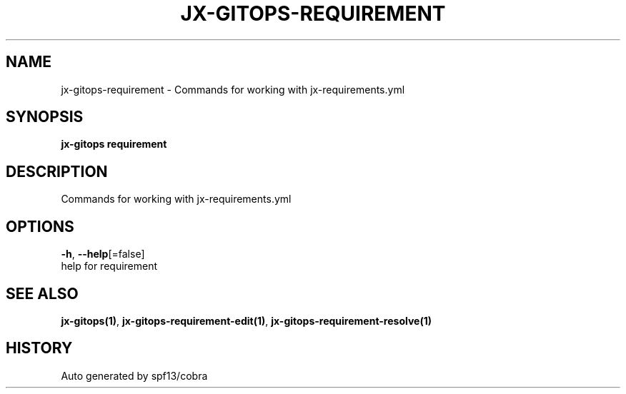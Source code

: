 .TH "JX-GITOPS\-REQUIREMENT" "1" "" "Auto generated by spf13/cobra" "" 
.nh
.ad l


.SH NAME
.PP
jx\-gitops\-requirement \- Commands for working with jx\-requirements.yml


.SH SYNOPSIS
.PP
\fBjx\-gitops requirement\fP


.SH DESCRIPTION
.PP
Commands for working with jx\-requirements.yml


.SH OPTIONS
.PP
\fB\-h\fP, \fB\-\-help\fP[=false]
    help for requirement


.SH SEE ALSO
.PP
\fBjx\-gitops(1)\fP, \fBjx\-gitops\-requirement\-edit(1)\fP, \fBjx\-gitops\-requirement\-resolve(1)\fP


.SH HISTORY
.PP
Auto generated by spf13/cobra
